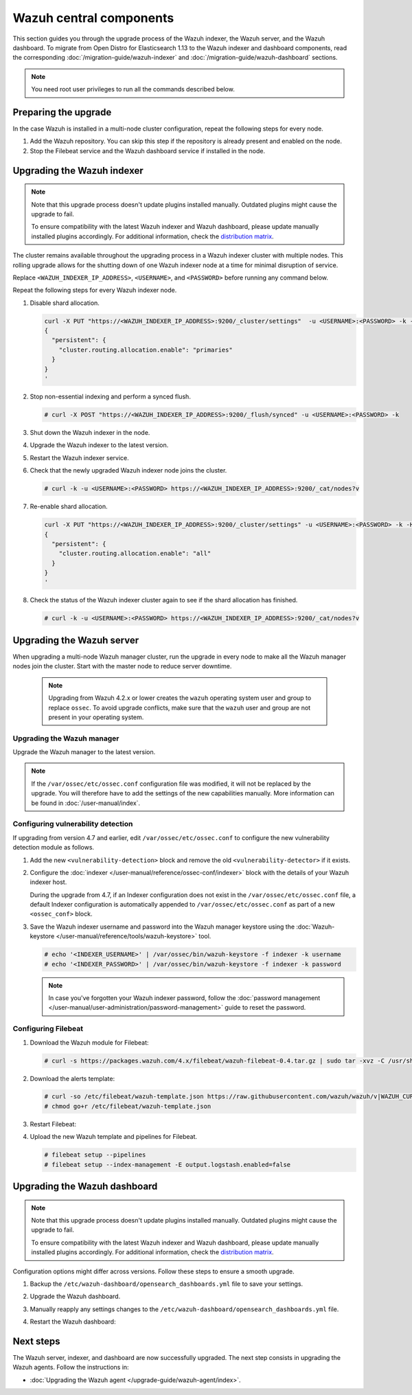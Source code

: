 .. Copyright (C) 2015, Wazuh, Inc.

.. meta::
   :description: Learn how to upgrade the Wazuh indexer, server, and dashboard to the latest version available.

Wazuh central components
========================

This section guides you through the upgrade process of the Wazuh indexer, the Wazuh server, and the Wazuh dashboard. To migrate from Open Distro for Elasticsearch 1.13 to the Wazuh indexer and dashboard components, read the corresponding :doc:`/migration-guide/wazuh-indexer` and :doc:`/migration-guide/wazuh-dashboard` sections.

.. note:: You need root user privileges to run all the commands described below.

Preparing the upgrade
---------------------

In the case Wazuh is installed in a multi-node cluster configuration, repeat the following steps for every node.

#. Add the Wazuh repository. You can skip this step if the repository is already present and enabled on the node.

   .. tabs::


     .. group-tab:: Yum


       .. include:: /_templates/installations/common/yum/add-repository.rst



     .. group-tab:: APT


       .. include:: /_templates/installations/common/deb/add-repository.rst




#. Stop the Filebeat service and the Wazuh dashboard service if installed in the node.

   .. tabs::

      .. tab:: Systemd

         .. code-block:: console

            # systemctl stop filebeat
            # systemctl stop wazuh-dashboard

      .. tab:: SysV init

         .. code-block:: console

            # service filebeat stop
            # service wazuh-dashboard stop

Upgrading the Wazuh indexer
---------------------------

.. note::

   Note that this upgrade process doesn't update plugins installed manually. Outdated plugins might cause the upgrade to fail.

   To ensure compatibility with the latest Wazuh indexer and Wazuh dashboard, please update manually installed plugins accordingly. For additional information, check the `distribution matrix <https://github.com/wazuh/wazuh-packages/tree/v|WAZUH_CURRENT|#distribution-version-matrix>`__.

The cluster remains available throughout the upgrading process in a Wazuh indexer cluster with multiple nodes. This rolling upgrade allows for the shutting down of one Wazuh indexer node at a time for minimal disruption of service.

Replace ``<WAZUH_INDEXER_IP_ADDRESS>``, ``<USERNAME>``, and ``<PASSWORD>`` before running any command below.

Repeat the following steps for every Wazuh indexer node.

#. Disable shard allocation.

   .. code-block:: bash

      curl -X PUT "https://<WAZUH_INDEXER_IP_ADDRESS>:9200/_cluster/settings"  -u <USERNAME>:<PASSWORD> -k -H 'Content-Type: application/json' -d'
      {
        "persistent": {
          "cluster.routing.allocation.enable": "primaries"
        }
      }
      '

#. Stop non-essential indexing and perform a synced flush.

   .. code-block:: console

      # curl -X POST "https://<WAZUH_INDEXER_IP_ADDRESS>:9200/_flush/synced" -u <USERNAME>:<PASSWORD> -k

#. Shut down the Wazuh indexer in the node.

   .. tabs::

      .. tab:: Systemd

         .. code-block:: console

            # systemctl stop wazuh-indexer

      .. tab:: SysV init

         .. code-block:: console

            # service wazuh-indexer stop

#. Upgrade the Wazuh indexer to the latest version.

   .. tabs::

      .. group-tab:: Yum

         .. code-block:: console

            # yum upgrade wazuh-indexer|WAZUH_INDEXER_RPM_PKG_INSTALL|

      .. group-tab:: APT

         .. code-block:: console

            # apt-get install wazuh-indexer|WAZUH_INDEXER_DEB_PKG_INSTALL|

#. Restart the Wazuh indexer service.

   .. include:: /_templates/installations/indexer/common/enable_indexer.rst

#. Check that the newly upgraded Wazuh indexer node joins the cluster.

   .. code-block:: console

      # curl -k -u <USERNAME>:<PASSWORD> https://<WAZUH_INDEXER_IP_ADDRESS>:9200/_cat/nodes?v

#. Re-enable shard allocation.

   .. code-block:: bash

      curl -X PUT "https://<WAZUH_INDEXER_IP_ADDRESS>:9200/_cluster/settings" -u <USERNAME>:<PASSWORD> -k -H 'Content-Type: application/json' -d'
      {
        "persistent": {
          "cluster.routing.allocation.enable": "all"
        }
      }
      '

#. Check the status of the Wazuh indexer cluster again to see if the shard allocation has finished.

   .. code-block:: console

      # curl -k -u <USERNAME>:<PASSWORD> https://<WAZUH_INDEXER_IP_ADDRESS>:9200/_cat/nodes?v

.. _upgrading_wazuh_server:

Upgrading the Wazuh server
--------------------------

When upgrading a multi-node Wazuh manager cluster, run the upgrade in every node to make all the Wazuh manager nodes join the cluster. Start with the master node to reduce server downtime.

   .. note:: Upgrading from Wazuh 4.2.x or lower creates the ``wazuh`` operating system user and group to replace ``ossec``. To avoid upgrade conflicts, make sure that the ``wazuh`` user and group are not present in your operating system.

Upgrading the Wazuh manager
^^^^^^^^^^^^^^^^^^^^^^^^^^^

Upgrade the Wazuh manager to the latest version.

.. tabs::

   .. group-tab:: Yum

      .. code-block:: console

         # yum upgrade wazuh-manager|WAZUH_MANAGER_RPM_PKG_INSTALL|

   .. group-tab:: APT

      .. code-block:: console

         # apt-get install wazuh-manager|WAZUH_MANAGER_DEB_PKG_INSTALL|

.. note::

   If the ``/var/ossec/etc/ossec.conf`` configuration file was modified, it will not be replaced by the upgrade. You will therefore have to add the settings of the new capabilities manually. More information can be found in :doc:`/user-manual/index`.

Configuring vulnerability detection
^^^^^^^^^^^^^^^^^^^^^^^^^^^^^^^^^^^

If upgrading from version 4.7 and earlier, edit ``/var/ossec/etc/ossec.conf`` to configure the new vulnerability detection module as follows.

#. Add the new ``<vulnerability-detection>`` block and remove the old ``<vulnerability-detector>`` if it exists.

   .. include:: /_templates/installations/manager/configure_vulnerability_detection.rst

#. Configure the :doc:`indexer </user-manual/reference/ossec-conf/indexer>` block with the details of your Wazuh indexer host.

   During the upgrade from 4.7, if an Indexer configuration does not exist in the ``/var/ossec/etc/ossec.conf`` file, a default Indexer configuration is automatically appended to ``/var/ossec/etc/ossec.conf`` as part of a new ``<ossec_conf>`` block.

   .. include:: /_templates/installations/manager/configure_indexer_connection.rst

#. Save the Wazuh indexer username and password into the Wazuh manager keystore using the :doc:`Wazuh-keystore </user-manual/reference/tools/wazuh-keystore>` tool.

   .. code-block:: console

      # echo '<INDEXER_USERNAME>' | /var/ossec/bin/wazuh-keystore -f indexer -k username
      # echo '<INDEXER_PASSWORD>' | /var/ossec/bin/wazuh-keystore -f indexer -k password

   .. note::

      In case you've forgotten your Wazuh indexer password, follow the :doc:`password management </user-manual/user-administration/password-management>` guide to reset the password.

Configuring Filebeat
^^^^^^^^^^^^^^^^^^^^

#. Download the Wazuh module for Filebeat:

   .. code-block:: console

      # curl -s https://packages.wazuh.com/4.x/filebeat/wazuh-filebeat-0.4.tar.gz | sudo tar -xvz -C /usr/share/filebeat/module

#. Download the alerts template:

   .. code-block:: console

      # curl -so /etc/filebeat/wazuh-template.json https://raw.githubusercontent.com/wazuh/wazuh/v|WAZUH_CURRENT|/extensions/elasticsearch/7.x/wazuh-template.json
      # chmod go+r /etc/filebeat/wazuh-template.json

#. Restart Filebeat:

   .. include:: /_templates/installations/basic/elastic/common/enable_filebeat.rst

#. Upload the new Wazuh template and pipelines for Filebeat.

   .. code-block:: console

      # filebeat setup --pipelines
      # filebeat setup --index-management -E output.logstash.enabled=false

Upgrading the Wazuh dashboard
-----------------------------

.. note::

   Note that this upgrade process doesn't update plugins installed manually. Outdated plugins might cause the upgrade to fail.

   To ensure compatibility with the latest Wazuh indexer and Wazuh dashboard, please update manually installed plugins accordingly. For additional information, check the `distribution matrix <https://github.com/wazuh/wazuh-packages/tree/v|WAZUH_CURRENT|#distribution-version-matrix>`__.

Configuration options might differ across versions. Follow these steps to ensure a smooth upgrade.

#. Backup the ``/etc/wazuh-dashboard/opensearch_dashboards.yml`` file to save your settings.
#. Upgrade the Wazuh dashboard.

   .. tabs::

      .. group-tab:: Yum

         .. code-block:: console

            # yum upgrade wazuh-dashboard|WAZUH_DASHBOARD_RPM_PKG_INSTALL|

      .. group-tab:: APT

         .. code-block:: console

            # apt-get install wazuh-dashboard|WAZUH_DASHBOARD_DEB_PKG_INSTALL|

         .. note::

            When prompted, choose to replace the ``/etc/wazuh-dashboard/opensearch_dashboards.yml`` file with the updated version.

#. Manually reapply any settings changes to the ``/etc/wazuh-dashboard/opensearch_dashboards.yml`` file.
#. Restart the Wazuh dashboard:

    .. include:: /_templates/installations/dashboard/enable_dashboard.rst

Next steps
----------

The Wazuh server, indexer, and dashboard are now successfully upgraded. The next step consists in upgrading the Wazuh agents. Follow the instructions in:

-  :doc:`Upgrading the Wazuh agent </upgrade-guide/wazuh-agent/index>`.

